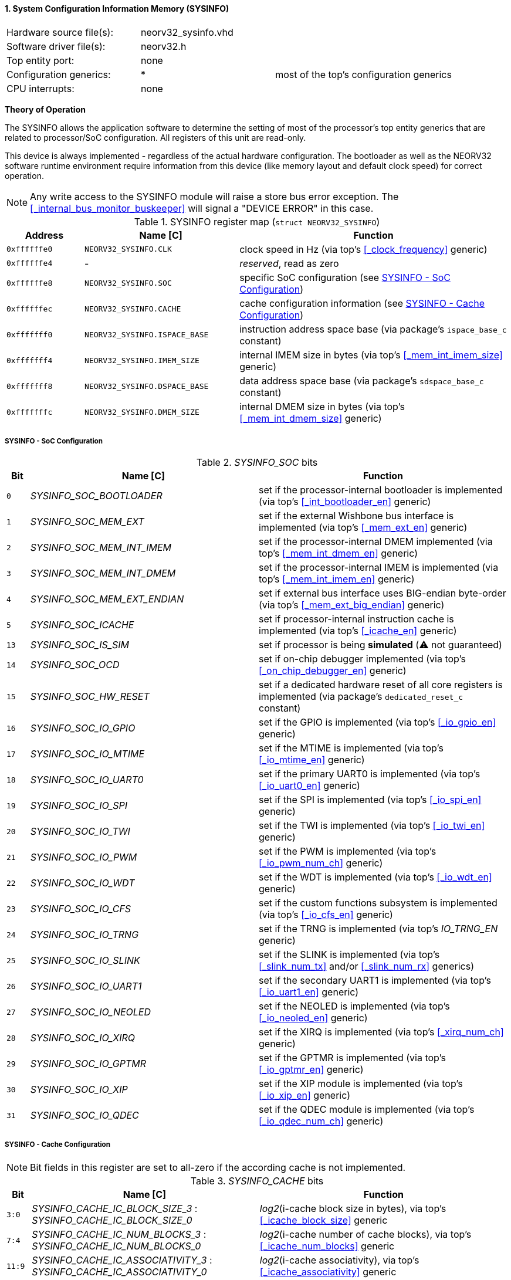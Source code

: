 <<<
:sectnums:
==== System Configuration Information Memory (SYSINFO)

[cols="<3,<3,<4"]
[frame="topbot",grid="none"]
|=======================
| Hardware source file(s): | neorv32_sysinfo.vhd | 
| Software driver file(s): | neorv32.h |
| Top entity port:         | none | 
| Configuration generics:  | * | most of the top's configuration generics
| CPU interrupts:          | none | 
|=======================

**Theory of Operation**

The SYSINFO allows the application software to determine the setting of most of the processor's top entity
generics that are related to processor/SoC configuration. All registers of this unit are read-only.

This device is always implemented - regardless of the actual hardware configuration. The bootloader as well
as the NEORV32 software runtime environment require information from this device (like memory layout
and default clock speed) for correct operation.

[NOTE]
Any write access to the SYSINFO module will raise a store bus error exception. The <<_internal_bus_monitor_buskeeper>>
will signal a "DEVICE ERROR" in this case.


.SYSINFO register map (`struct NEORV32_SYSINFO`)
[cols="<2,<4,<7"]
[options="header",grid="all"]
|=======================
| Address | Name [C] | Function
| `0xffffffe0` | `NEORV32_SYSINFO.CLK`         | clock speed in Hz (via top's <<_clock_frequency>> generic)
| `0xffffffe4` | -                             | _reserved_, read as zero
| `0xffffffe8` | `NEORV32_SYSINFO.SOC`         | specific SoC configuration (see <<_sysinfo_soc_configuration>>)
| `0xffffffec` | `NEORV32_SYSINFO.CACHE`       | cache configuration information (see <<_sysinfo_cache_configuration>>)
| `0xfffffff0` | `NEORV32_SYSINFO.ISPACE_BASE` | instruction address space base (via package's `ispace_base_c` constant)
| `0xfffffff4` | `NEORV32_SYSINFO.IMEM_SIZE`   | internal IMEM size in bytes (via top's <<_mem_int_imem_size>> generic)
| `0xfffffff8` | `NEORV32_SYSINFO.DSPACE_BASE` | data address space base (via package's `sdspace_base_c` constant)
| `0xfffffffc` | `NEORV32_SYSINFO.DMEM_SIZE`   | internal DMEM size in bytes (via top's <<_mem_int_dmem_size>> generic)
|=======================


===== SYSINFO - SoC Configuration

._SYSINFO_SOC_ bits
[cols="^1,<10,<11"]
[options="header",grid="all"]
|=======================
| Bit | Name [C] | Function
| `0`  | _SYSINFO_SOC_BOOTLOADER_       | set if the processor-internal bootloader is implemented (via top's <<_int_bootloader_en>> generic)
| `1`  | _SYSINFO_SOC_MEM_EXT_          | set if the external Wishbone bus interface is implemented (via top's <<_mem_ext_en>> generic)
| `2`  | _SYSINFO_SOC_MEM_INT_IMEM_     | set if the processor-internal DMEM implemented (via top's <<_mem_int_dmem_en>> generic)
| `3`  | _SYSINFO_SOC_MEM_INT_DMEM_     | set if the processor-internal IMEM is implemented (via top's <<_mem_int_imem_en>> generic)
| `4`  | _SYSINFO_SOC_MEM_EXT_ENDIAN_   | set if external bus interface uses BIG-endian byte-order (via top's <<_mem_ext_big_endian>> generic)
| `5`  | _SYSINFO_SOC_ICACHE_           | set if processor-internal instruction cache is implemented (via top's <<_icache_en>> generic)
| `13` | _SYSINFO_SOC_IS_SIM_           | set if processor is being **simulated** (⚠️ not guaranteed)
| `14` | _SYSINFO_SOC_OCD_              | set if on-chip debugger implemented (via top's <<_on_chip_debugger_en>> generic)
| `15` | _SYSINFO_SOC_HW_RESET_         | set if a dedicated hardware reset of all core registers is implemented (via package's `dedicated_reset_c` constant)
| `16` | _SYSINFO_SOC_IO_GPIO_          | set if the GPIO is implemented (via top's <<_io_gpio_en>> generic)
| `17` | _SYSINFO_SOC_IO_MTIME_         | set if the MTIME is implemented (via top's <<_io_mtime_en>> generic)
| `18` | _SYSINFO_SOC_IO_UART0_         | set if the primary UART0 is implemented (via top's <<_io_uart0_en>> generic)
| `19` | _SYSINFO_SOC_IO_SPI_           | set if the SPI is implemented (via top's <<_io_spi_en>> generic)
| `20` | _SYSINFO_SOC_IO_TWI_           | set if the TWI is implemented (via top's <<_io_twi_en>> generic)
| `21` | _SYSINFO_SOC_IO_PWM_           | set if the PWM is implemented (via top's <<_io_pwm_num_ch>> generic)
| `22` | _SYSINFO_SOC_IO_WDT_           | set if the WDT is implemented (via top's <<_io_wdt_en>> generic)
| `23` | _SYSINFO_SOC_IO_CFS_           | set if the custom functions subsystem is implemented (via top's <<_io_cfs_en>> generic)
| `24` | _SYSINFO_SOC_IO_TRNG_          | set if the TRNG is implemented (via top's _IO_TRNG_EN_ generic)
| `25` | _SYSINFO_SOC_IO_SLINK_         | set if the SLINK is implemented (via top's <<_slink_num_tx>> and/or <<_slink_num_rx>> generics)
| `26` | _SYSINFO_SOC_IO_UART1_         | set if the secondary UART1 is implemented (via top's <<_io_uart1_en>> generic)
| `27` | _SYSINFO_SOC_IO_NEOLED_        | set if the NEOLED is implemented (via top's <<_io_neoled_en>> generic)
| `28` | _SYSINFO_SOC_IO_XIRQ_          | set if the XIRQ is implemented (via top's <<_xirq_num_ch>> generic)
| `29` | _SYSINFO_SOC_IO_GPTMR_         | set if the GPTMR is implemented (via top's <<_io_gptmr_en>> generic)
| `30` | _SYSINFO_SOC_IO_XIP_           | set if the XIP module is implemented (via top's <<_io_xip_en>> generic)
| `31` | _SYSINFO_SOC_IO_QDEC_          | set if the QDEC module is implemented (via top's <<_io_qdec_num_ch>> generic)
|=======================


===== SYSINFO - Cache Configuration

[NOTE]
Bit fields in this register are set to all-zero if the according cache is not implemented.

._SYSINFO_CACHE_ bits
[cols="^1,<10,<11"]
[options="header",grid="all"]
|=======================
| Bit      | Name [C] | Function
| `3:0`    | _SYSINFO_CACHE_IC_BLOCK_SIZE_3_ : _SYSINFO_CACHE_IC_BLOCK_SIZE_0_       | _log2_(i-cache block size in bytes), via top's <<_icache_block_size>> generic
| `7:4`    | _SYSINFO_CACHE_IC_NUM_BLOCKS_3_ : _SYSINFO_CACHE_IC_NUM_BLOCKS_0_       | _log2_(i-cache number of cache blocks), via top's <<_icache_num_blocks>> generic
| `11:9`   | _SYSINFO_CACHE_IC_ASSOCIATIVITY_3_ : _SYSINFO_CACHE_IC_ASSOCIATIVITY_0_ | _log2_(i-cache associativity), via top's <<_icache_associativity>> generic
| `15:12`  | _SYSINFO_CACHE_IC_REPLACEMENT_3_ : _SYSINFO_CACHE_IC_REPLACEMENT_0_     | i-cache replacement policy (`0001` = LRU if associativity > 0)
| `32:16`  | -                                                                       | zero, reserved for d-cache
|=======================
